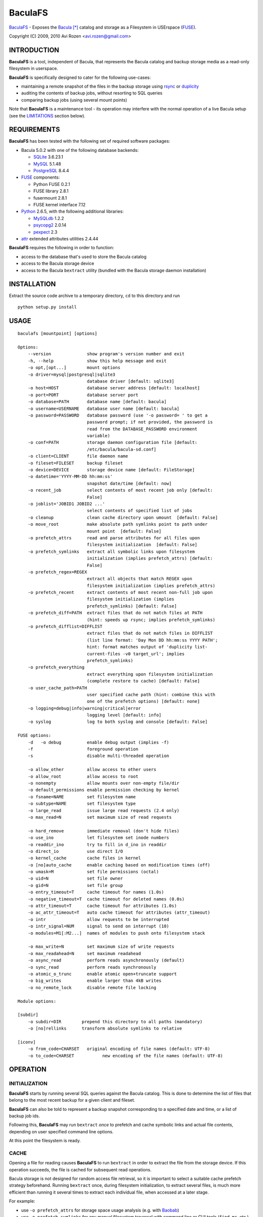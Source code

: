 ========
BaculaFS
========

BaculaFS_ - Exposes the Bacula_ [*]_ catalog and storage as a Filesystem in
USErspace (FUSE_).

.. _BaculaFS: http://code.google.com/p/baculafs
.. _Bacula: http://www.bacula.org
.. _FUSE: http://fuse.sourceforge.net/

Copyright (C) 2009, 2010 Avi Rozen <avi.rozen@gmail.com>

INTRODUCTION
------------

**BaculaFS** is a tool, independent of Bacula, that represents the
Bacula catalog and backup storage media as a read-only filesystem in
userspace.

**BaculaFS** is specifically designed to cater for the following
use-cases:

- maintaining a remote snapshot of the files in the backup storage
  using `rsync`_ or `duplicity`_
- auditing the contents of backup jobs, without resorting to SQL
  queries
- comparing backup jobs (using several mount points)

Note that **BaculaFS** is a maintenance tool - its operation may
interfere with the normal operation of a live Bacula setup (see the
LIMITATIONS_ section below).


.. _rsync: http://samba.anu.edu.au/rsync/
.. _duplicity: http://www.nongnu.org/duplicity/


REQUIREMENTS
------------

**BaculaFS** has been tested with the following set of required
software packages:

+ Bacula 5.0.2 with one of the following database backends:

  * SQLite_ 3.6.23.1
  * MySQL_ 5.1.48
  * PostgreSQL_ 8.4.4
  
+ FUSE_ components:

  * Python FUSE 0.2.1
  * FUSE library 2.8.1
  * fusermount 2.8.1
  * FUSE kernel interface 7.12

+ Python_ 2.6.5, with the following additional libraries:

  * MySQLdb_ 1.2.2
  * psycopg2_ 2.0.14
  * pexpect_ 2.3
  
+ attr_ extended attributes utilities 2.4.44

**BaculaFS** requires the following in order to function:

+ access to the database that's used to store the Bacula catalog
+ access to the Bacula storage device
+ access to the Bacula ``bextract`` utility (bundled with the Bacula
  storage daemon installation)

.. _SQLite: http://www.sqlite.org/
.. _MySQL: http://www.mysql.com/
.. _PostgreSQL: http://www.postgresql.org/
.. _Python: http://www.python.org
.. _FUSE: http://fuse.sourceforge.net/
.. _psycopg2: http://initd.org/projects/psycopg
.. _MySQLdb: http://mysql-python.sourceforge.net/
.. _pexpect: http://www.noah.org/wiki/Pexpect
.. _attr: http://savannah.nongnu.org/projects/attr


INSTALLATION
------------

Extract the source code archive to a temporary directory, ``cd`` to
this directory and run

::

        python setup.py install

USAGE
-----

::

   baculafs [mountpoint] [options]
   
   Options:
       --version              show program's version number and exit
       -h, --help             show this help message and exit
       -o opt,[opt...]        mount options
       -o driver=mysql|postgresql|sqlite3
                              database driver [default: sqlite3]
       -o host=HOST           database server address [default: localhost]
       -o port=PORT           database server port
       -o database=PATH       database name [default: bacula]
       -o username=USERNAME   database user name [default: bacula]
       -o password=PASSWORD   database password (use '-o password= ' to get a
                              password prompt; if not provided, the password is
                              read from the DATABASE_PASSWORD environment
                              variable)
       -o conf=PATH           storage daemon configuration file [default:
                              /etc/bacula/bacula-sd.conf]
       -o client=CLIENT       file daemon name
       -o fileset=FILESET     backup fileset
       -o device=DEVICE       storage device name [default: FileStorage]
       -o datetime='YYYY-MM-DD hh:mm:ss'
                              snapshot date/time [default: now]
       -o recent_job          select contents of most recent job only [default:
                              False]
       -o joblist='JOBID1 JOBID2 ...'
                              select contents of specified list of jobs
       -o cleanup             clean cache directory upon umount  [default: False]
       -o move_root           make absolute path symlinks point to path under
                              mount point  [default: False]
       -o prefetch_attrs      read and parse attributes for all files upon
                              filesystem initialization  [default: False]
       -o prefetch_symlinks   extract all symbolic links upon filesystem
                              initialization (implies prefetch_attrs) [default:
                              False]
       -o prefetch_regex=REGEX
                              extract all objects that match REGEX upon
                              filesystem initialization (implies prefetch_attrs)
       -o prefetch_recent     extract contents of most recent non-full job upon
                              filesystem initialization (implies
                              prefetch_symlinks) [default: False]
       -o prefetch_diff=PATH  extract files that do not match files at PATH
                              (hint: speeds up rsync; implies prefetch_symlinks)
       -o prefetch_difflist=DIFFLIST
                              extract files that do not match files in DIFFLIST
                              (list line format: 'Day Mon DD hh:mm:ss YYYY PATH';
                              hint: format matches output of 'duplicity list-
                              current-files -v0 target_url'; implies
                              prefetch_symlinks)
       -o prefetch_everything
                              extract everything upon filesystem initialization
                              (complete restore to cache) [default: False]
       -o user_cache_path=PATH
                              user specified cache path (hint: combine this with
                              one of the prefetch options) [default: none]
       -o logging=debug|info|warning|critical|error
                              logging level [default: info]
       -o syslog              log to both syslog and console [default: False]
   
   FUSE options:
       -d   -o debug          enable debug output (implies -f)
       -f                     foreground operation
       -s                     disable multi-threaded operation
   
       -o allow_other         allow access to other users
       -o allow_root          allow access to root
       -o nonempty            allow mounts over non-empty file/dir
       -o default_permissions enable permission checking by kernel
       -o fsname=NAME         set filesystem name
       -o subtype=NAME        set filesystem type
       -o large_read          issue large read requests (2.4 only)
       -o max_read=N          set maximum size of read requests
   
       -o hard_remove         immediate removal (don't hide files)
       -o use_ino             let filesystem set inode numbers
       -o readdir_ino         try to fill in d_ino in readdir
       -o direct_io           use direct I/O
       -o kernel_cache        cache files in kernel
       -o [no]auto_cache      enable caching based on modification times (off)
       -o umask=M             set file permissions (octal)
       -o uid=N               set file owner
       -o gid=N               set file group
       -o entry_timeout=T     cache timeout for names (1.0s)
       -o negative_timeout=T  cache timeout for deleted names (0.0s)
       -o attr_timeout=T      cache timeout for attributes (1.0s)
       -o ac_attr_timeout=T   auto cache timeout for attributes (attr_timeout)
       -o intr                allow requests to be interrupted
       -o intr_signal=NUM     signal to send on interrupt (10)
       -o modules=M1[:M2...]  names of modules to push onto filesystem stack
   
       -o max_write=N         set maximum size of write requests
       -o max_readahead=N     set maximum readahead
       -o async_read          perform reads asynchronously (default)
       -o sync_read           perform reads synchronously
       -o atomic_o_trunc      enable atomic open+truncate support
       -o big_writes          enable larger than 4kB writes
       -o no_remote_lock      disable remote file locking
   
   Module options:
   
   [subdir]
       -o subdir=DIR	    prepend this directory to all paths (mandatory)
       -o [no]rellinks	    transform absolute symlinks to relative
   
   [iconv]
       -o from_code=CHARSET   original encoding of file names (default: UTF-8)
       -o to_code=CHARSET	    new encoding of the file names (default: UTF-8)
   

OPERATION
---------

INITIALIZATION
~~~~~~~~~~~~~~

**BaculaFS** starts by running several SQL queries against the Bacula
catalog. This is done to determine the list of files that belong to
the most recent backup for a given client and fileset.

**BaculaFS** can also be told to represent a backup snapshot
corresponding to a specified date and time, or a list of backup job
ids.

Following this, **BaculaFS** may run ``bextract`` *once* to prefetch
and cache symbolic links and actual file contents, depending on user
specified command line options.

At this point the filesystem is ready.

CACHE
~~~~~

Opening a file for reading causes **BaculaFS** to run ``bextract`` in
order to extract the file from the storage device. If this operation
succeeds, the file is cached for subsequent read operations.

Bacula storage is not designed for random access file retrieval, so it
is important to select a suitable cache prefetch strategy beforehand.
Running ``bextract`` once, during filesystem initialization, to
extract several files, is much more efficient than running it several
times to extract each individual file, when accessed at a later stage.

For example:

- use ``-o prefetch_attrs`` for storage space usage analysis
  (e.g. with Baobab_)
- use ``-o prefetch_symlinks`` for any manual filesystem traversal
  with command line or GUI tools (``find``, ``mc``, etc.)
- use ``-o prefetch_diff`` with ``rsync``

.. _Baobab: http://www.marzocca.net/linux/baobab/

The cache may be cleaned up automatically upon un-mounting the
filesystem, with ``-o cleanup``. It may also be reused between mount
operations with ``-o user_cache_path``.

EXTENDED ATTRIBUTES
~~~~~~~~~~~~~~~~~~~

**BaculaFS** uses extended file attributes to expose Bacula specific
information for each file in the filesystem. These extended attributes
are all grouped in the ``user.baculafs`` namespace:

::

   user.baculafs.FileIndex
   user.baculafs.JobId
   user.baculafs.LStat
   user.baculafs.MD5

The root directory has several more attributes, that expose filesystem
instance-specific information:

::

   user.baculafs.cache_prefix
   user.baculafs.client
   user.baculafs.datetime
   user.baculafs.fileset
   user.baculafs.joblist

and several more attributes for monitoring the file extraction
process:
 
::

   user.baculafs.bextract.failures
   user.baculafs.bextract.path
   user.baculafs.bextract.pending
   user.baculafs.bextract.retries
   user.baculafs.bextract.state
   user.baculafs.bextract.volume

MISSING VOLUMES
~~~~~~~~~~~~~~~

If the storage device is a tape drive then it's possible that
**BaculaFS** will attempt to retrieve a file from a volume that's on
an unmounted tape. **BaculaFS** will then set
``user.baculafs.bextract.state`` to ``*user intervention required*``,
and will wait for user intervention.

The user should then mount the tape containing the missing volume and
set the state to ``run``, to make **BaculaFS** retry the operation:

::

   attr -s baculafs.bextract.state -V run <mount-point>

Please note that this feature has undergone only rudimentary
testing. Expect breakage.


LIMITATIONS
-----------

COMMON PROBLEMS
~~~~~~~~~~~~~~~

**BaculaFS** will abort if no backup job was run for the
client/fileset combination selected by the user.

**BaculaFS** will abort if the target mount point is in use. Note,
however, that mount point availability is checked by FUSE only *after*
the (potentially lengthy) initialization of **BaculaFS**.

Browsing a **BaculaFS** mount point with a file manager like Nautilus_
is liable to be very slow. This is because the file manager reads data
from each file being listed, in order to determine its type, generate
a thumbnail etc. This, in turn, triggers **BaculaFS** to extract the
files, one at a time, from the Bacula storage device to its cache
directory. 

.. _Nautilus: http://live.gnome.org/Nautilus

LOCKING
~~~~~~~

Access to the storage device by different instances of **BaculaFS** is
serialized by locking the storage daemon configuration file. This
means that you can mount several views of the backup catalog
(e.g. accessing backup snapshots of different clients or snapshots
from the same client but from different dates).

There are at least two issues with this locking mechanism that you
should note:

- the lock is *advisory*, meaning that it does not prevent the Bacula
  storage daemon itself from accessing the storage device while in use
  by **BaculaFS**
- depending on your setup, the lock may not work if the storage daemon
  configuration file is accessed via NFS


UNSUPPORTED FEATURES
~~~~~~~~~~~~~~~~~~~~

**BaculaFS** depends on ``bextract`` and thus inherits its
limitations: 

- **BaculaFS** can be used with Windows filesets, but it does not
  reproduce any Windows specific file attributes
- Encrypted backup files are not supported

BUGS
----

Please report problems via the **BaculaFS** issue tracking system:
`<http://code.google.com/p/baculafs/issues/list>`_

CREDITS
-------

**BaculaFS** contains SQL queries that were adapted from Bacula,
Copyright (C) 2000-2010 Free Software Foundation Europe e.V.

LICENSE
-------

**BaculaFS** is free software: you can redistribute it and/or modify
it under the terms of the GNU General Public License as published by
the Free Software Foundation, either version 3 of the License, or (at
your option) any later version.

This program is distributed in the hope that it will be useful, but
WITHOUT ANY WARRANTY; without even the implied warranty of
MERCHANTABILITY or FITNESS FOR A PARTICULAR PURPOSE. See the GNU
General Public License for more details.

You should have received a copy of the GNU General Public License
along with this program. If not, see
`<http://www.gnu.org/licenses/>`_.

.. [*] Bacula is a registered trademark of Kern Sibbald.
